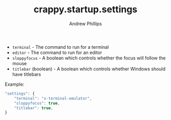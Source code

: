 #+TITLE: crappy.startup.settings
#+OPTIONS: toc:4 H:4 p:t
#+AUTHOR: Andrew Phillips
#+EMAIL: theasp@gmail.com

- =terminal= - The command to run for a terminal
- =editor= - The command to run for an editor
- =sloppyfocus= - A boolean which controls whether the focus will follow
  the mouse
- =titlebar= (boolean) - A boolean which controls whether Windows should
  have titlebars

Example:
#+BEGIN_SRC js
    "settings": {
        "terminal": "x-terminal-emulator",
        "sloppyfocus": true,
        "titlebar": true,
    }
#+END_SRC

# Local variables:
# org-ascii-charset: utf-8
# eval: (add-hook 'after-save-hook '(lambda () (org-ascii-export-to-ascii) (org-html-export-to-html) ) nil t)
# end:
